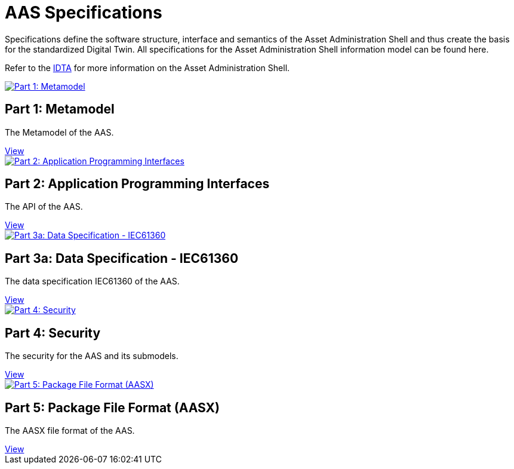 = AAS Specifications

Specifications define the software structure, interface and semantics of the 
Asset Administration Shell and thus create the basis for the standardized Digital Twin. 
All specifications for the Asset Administration Shell information model can be found here.

:part-1-mainpage: IDTA-01001:ROOT:index.adoc
:part-2-mainpage: IDTA-01002:ROOT:index.adoc
:part-3a-mainpage: IDTA-01003-a:ROOT:index.adoc
:part-4-mainpage: IDTA-01004:ROOT:index.adoc
:part-5-mainpage: IDTA-01005:ROOT:index.adoc

Refer to the https://industrialdigitaltwin.org[IDTA,window=_blank] for more information on the Asset Administration Shell.

++++
<div class="horizontal-cards">

  <div class="card">
    <a href="{part-1-mainpage}">
      <img src="IDTA-01001.png" alt="Part 1: Metamodel">
    </a>
    <h2>Part 1: Metamodel</h2>
    <p>The Metamodel of the AAS.</p>
    <a class="view-button" href="{part-1-mainpage}">View</a>
  </div>

  <div class="card">
    <a href="{part-2-mainpage}">
      <img src="IDTA-01002.png" alt="Part 2: Application Programming Interfaces">
    </a>
    <h2>Part 2: Application Programming Interfaces</h2>
    <p>The API of the AAS.</p>
    <a class="view-button" href="{part-2-mainpage}">View</a>
  </div>

  <div class="card">
    <a href="{part-3a-mainpage}">
      <img src="IDTA-01003-a.png" alt="Part 3a: Data Specification - IEC61360">
    </a>
    <h2>Part 3a: Data Specification - IEC61360</h2>
    <p>The data specification IEC61360 of the AAS.</p>
    <a class="view-button" href="{part-3a-mainpage}">View</a>
  </div>

  <div class="card">
    <a href="{part-4-mainpage}">
      <img src="IDTA-01004.png" alt="Part 4: Security">
    </a>
    <h2>Part 4: Security</h2>
    <p>The security for the AAS and its submodels.</p>
    <a class="view-button" href="{part-4-mainpage}">View</a>
  </div>

  <div class="card">
    <a href="{part-5-mainpage}">
      <img src="IDTA-01005.png" alt="Part 5: Package File Format (AASX)">
    </a>
    <h2>Part 5: Package File Format (AASX)</h2>
    <p>The AASX file format of the AAS.</p>
    <a class="view-button" href="{part-5-mainpage}">View</a>
  </div>

</div>
++++

